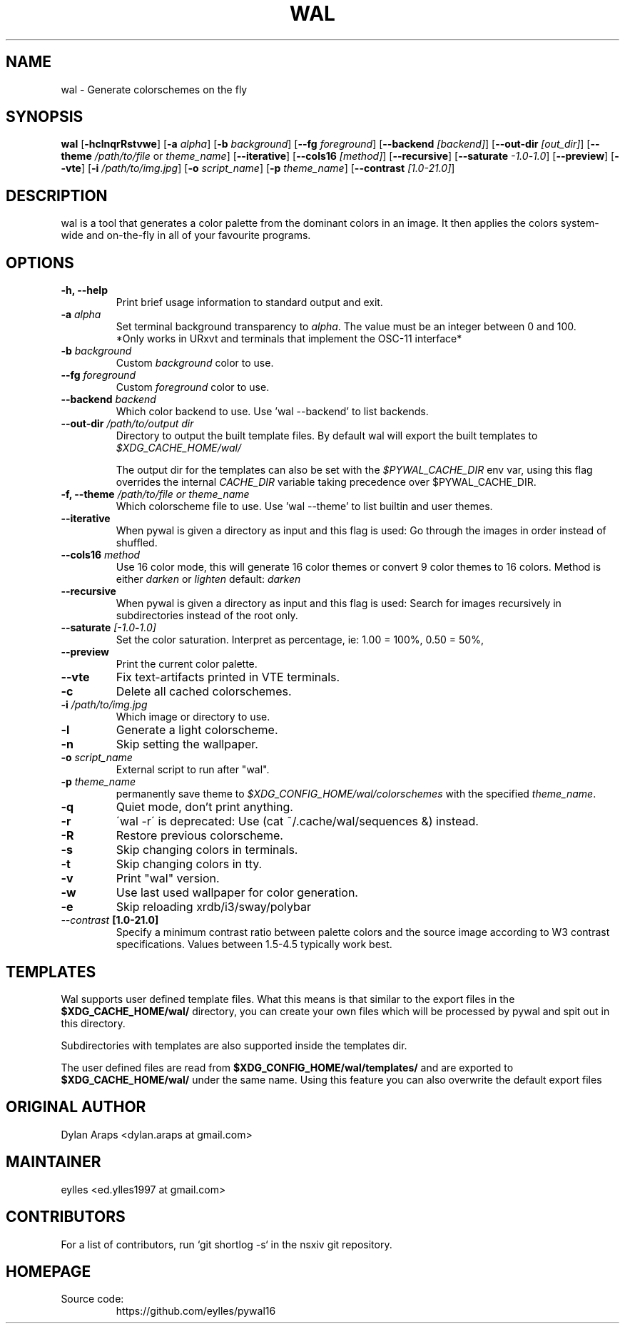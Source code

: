 .TH WAL 1  pywal16
.SH NAME
wal \- Generate colorschemes on the fly
.SH SYNOPSIS
.B wal
.RB [ \-hclnqrRstvwe ]
.RB [ -a
.IR "alpha" ]
.RB [ -b
.IR background ]
.RB [ --fg
.IR foreground ]
.RB [ --backend
.IR [backend] ]
.RB [ --out-dir
.IR [out_dir] ]
.RB [ --theme
.IR /path/to/file
or
.IR theme_name ]
.RB [ --iterative ]
.RB [ --cols16
.IR [method] ]
.RB [ --recursive ]
.RB [ --saturate
.IR -1.0 - 1.0 ]
.RB [ --preview ]
.RB [ --vte ]
.RB [ -i
.IR "/path/to/img.jpg" ]
.RB [ -o
.IR "script_name" ]
.RB [ -p
.IR "theme_name" ]
.RB [ --contrast
.IR [1.0-21.0] ]
.SH DESCRIPTION
wal is a tool that generates a color palette from the dominant colors in an image. It then applies the colors system-wide and on-the-fly in all of your favourite programs.
.SH OPTIONS
.TP
.B "\-h, \-\-help"
Print brief usage information to standard output and exit.

.TP
.BI "\-a " alpha
Set terminal background transparency to
.IR alpha . 
The value must be an integer between 0 and 100.
 *Only works in URxvt and terminals that implement the OSC-11 interface*

.TP
.BI "\-b " background
Custom
.IR background
color to use.

.TP
.BI "\-\-fg " foreground
Custom
.IR foreground
color to use.

.TP
.BI "\-\-backend " backend
Which color backend to use. Use 'wal \-\-backend' to list backends.

.TP
.BI "\-\-out-dir " /path/to/output\ dir
Directory to output the built template files. 
By default wal will export the built templates to 
.IR $XDG_CACHE_HOME/wal/ 

The output dir for the templates can also be set with the
.IR $PYWAL_CACHE_DIR
env var, using this flag overrides the internal
.IR CACHE_DIR
variable taking precedence over $PYWAL_CACHE_DIR.

.TP
.BI "\-f, \-\-theme " /path/to/file\ or\ theme_name
Which colorscheme file to use. Use 'wal \-\-theme' to list builtin and user themes.

.TP
.BI "\-\-iterative "
When pywal is given a directory as input and this flag is used: Go through the images in order instead of shuffled.

.TP
.BI "\-\-cols16 " method
Use 16 color mode, this will generate 16 color themes or convert 9 color themes to 16 colors.
Method is either
.IR darken
or
.IR lighten
default:
.IR darken

.TP
.B "\-\-recursive "
When pywal is given a directory as input and this flag is used: Search for images recursively in subdirectories instead of the root only.

.TP
.BI "\-\-saturate " [-1.0 - 1.0]
Set the color saturation.
Interpret as percentage, ie: 1.00 = 100%, 0.50 = 50%,

.TP
.B "\-\-preview "
Print the current color palette.

.TP
.B "\-\-vte "
Fix text-artifacts printed in VTE terminals.

.TP
.B "\-c "
Delete all cached colorschemes.

.TP
.BI "\-i " "/path/to/img.jpg"
Which image or directory to use.

.TP
.B "\-l "
Generate a light colorscheme.

.TP
.B "\-n "
Skip setting the wallpaper.

.TP
.BI "\-o " "script_name"
External script to run after "wal".

.TP
.BI "\-p " "theme_name"
permanently save theme to
.IR $XDG_CONFIG_HOME/wal/colorschemes
with the specified
.IR theme_name .

.TP
.B "\-q "
Quiet mode, don't print anything.

.TP
.B "\-r "
\'wal -r\' is deprecated: Use (cat ~/.cache/wal/sequences &) instead.

.TP
.B "\-R "
Restore previous colorscheme.

.TP
.B "\-s "
Skip changing colors in terminals.

.TP
.B "\-t "
Skip changing colors in tty.

.TP
.B "\-v "
Print "wal" version.

.TP
.B "\-w "
Use last used wallpaper for color generation.

.TP
.B "\-e "
Skip reloading xrdb/i3/sway/polybar

.TP
.IB "\-\-contrast " [1.0-21.0]
Specify a minimum contrast ratio between palette colors and the source image according to W3 contrast specifications. Values between 1.5-4.5 typically work best.

.SH TEMPLATES
.P
Wal supports user defined template files. What this means is that similar to the export files in the
.B $XDG_CACHE_HOME/wal/
directory, you can create your own files which will be processed by pywal and spit out in this directory.
.P
Subdirectories with templates are also supported inside the templates dir.
.P
The user defined files are read from
.B $XDG_CONFIG_HOME/wal/templates/
and are exported to
.B $XDG_CACHE_HOME/wal/
under the same name. Using this feature you can also overwrite the default export files
.SH ORIGINAL AUTHOR
.EX
.EE
Dylan Araps            <dylan.araps at gmail.com>
.SH MAINTAINER
.EX
eylles                 <ed.ylles1997 at gmail.com>
.EE
.SH CONTRIBUTORS
.EX
For a list of contributors, run `git shortlog -s` in the nsxiv git repository.
.EE
.SH HOMEPAGE
.TP
Source code:
.EE
https://github.com/eylles/pywal16
.EX
